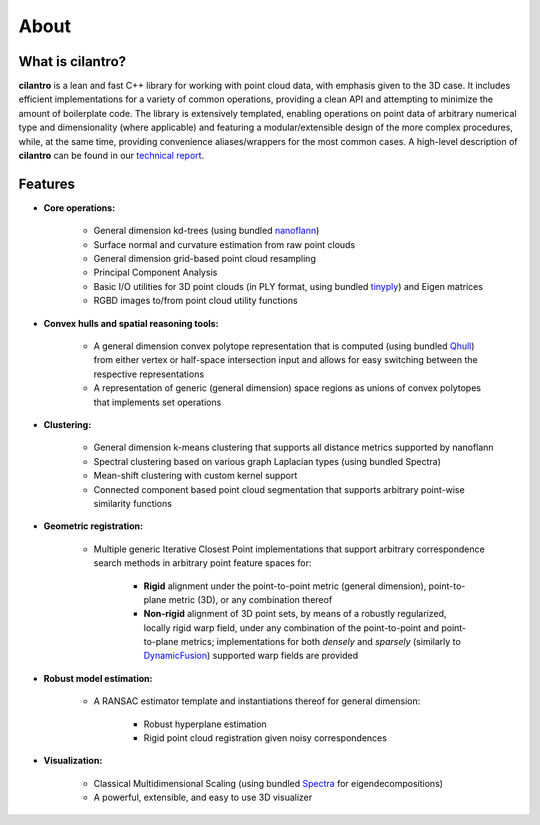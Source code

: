 =====
About
=====

What is cilantro?
=================
**cilantro** is a lean and fast C++ library for working with point cloud data, with emphasis given to the 3D case. It includes efficient implementations for a variety of common operations, providing a clean API and attempting to minimize the amount of boilerplate code. The library is extensively templated, enabling operations on point data of arbitrary numerical type and dimensionality (where applicable) and featuring a modular/extensible design of the more complex procedures, while, at the same time, providing convenience aliases/wrappers for the most common cases. A high-level description of **cilantro** can be found in our `technical report`_.

Features
========

* **Core operations:**

    - General dimension kd-trees (using bundled nanoflann_)
    - Surface normal and curvature estimation from raw point clouds
    - General dimension grid-based point cloud resampling
    - Principal Component Analysis
    - Basic I/O utilities for 3D point clouds (in PLY format, using bundled tinyply_) and Eigen matrices
    - RGBD images to/from point cloud utility functions

* **Convex hulls and spatial reasoning tools:**

    - A general dimension convex polytope representation that is computed (using bundled Qhull_) from either vertex or half-space intersection input and allows for easy switching between the respective representations
    - A representation of generic (general dimension) space regions as unions of convex polytopes that implements set operations

* **Clustering:**

    - General dimension k-means clustering that supports all distance metrics supported by nanoflann
    - Spectral clustering based on various graph Laplacian types (using bundled Spectra)
    - Mean-shift clustering with custom kernel support
    - Connected component based point cloud segmentation that supports arbitrary point-wise similarity functions

* **Geometric registration:**

    - Multiple generic Iterative Closest Point implementations that support arbitrary correspondence search methods in arbitrary point feature spaces for:

        * **Rigid** alignment under the point-to-point metric (general dimension), point-to-plane metric (3D), or any combination thereof
        * **Non-rigid** alignment of 3D point sets, by means of a robustly regularized, locally rigid warp field, under any combination of the point-to-point and point-to-plane metrics; implementations for both *densely* and *sparsely* (similarly to DynamicFusion_) supported warp fields are provided

* **Robust model estimation:**

    - A RANSAC estimator template and instantiations thereof for general dimension:

        * Robust hyperplane estimation
        * Rigid point cloud registration given noisy correspondences

* **Visualization:**

    - Classical Multidimensional Scaling (using bundled Spectra_ for eigendecompositions)
    - A powerful, extensible, and easy to use 3D visualizer

.. _nanoflann: https://github.com/jlblancoc/nanoflann
.. _Spectra: https://github.com/yixuan/spectra
.. _tinyply: https://github.com/ddiakopoulos/tinyply
.. _Qhull: http://www.qhull.org/
.. _technical report: https://arxiv.org/abs/1807.00399
.. _DynamicFusion: http://grail.cs.washington.edu/projects/dynamicfusion/
